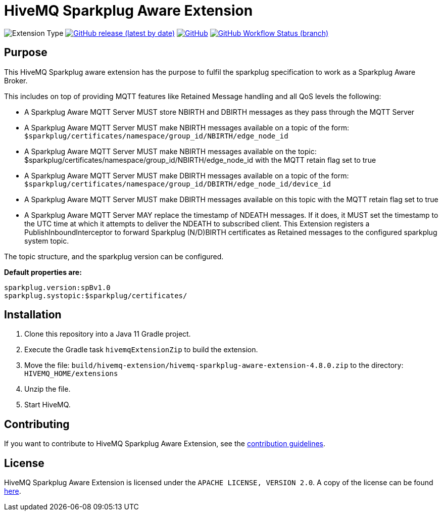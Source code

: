 :hivemq-link: https://www.hivemq.com
:hivemq-extension-docs: {hivemq-link}/docs/extensions/latest/
:hivemq-mqtt-toolbox: {hivemq-link}/mqtt-toolbox
:hivemq-support: {hivemq-link}/support/
:hivemq-testcontainer: https://github.com/hivemq/hivemq-testcontainer
:hivemq-mqtt-client: https://github.com/hivemq/hivemq-mqtt-client

= HiveMQ Sparkplug Aware Extension

image:https://img.shields.io/badge/Extension_Type-Public-orange?style=for-the-badge[Extension Type]
image:https://img.shields.io/github/v/release/hivemq/hivemq-sparkplug-aware-extension?style=for-the-badge[GitHub release (latest by date),link=https://github.com/hivemq/hivemq-sparkplug-aware-extension/releases/latest]
image:https://img.shields.io/github/license/hivemq/hivemq-sparkplug-aware-extension?style=for-the-badge&color=brightgreen[GitHub,link=LICENSE]
image:https://img.shields.io/github/workflow/status/hivemq/hivemq-sparkplug-aware-extension/CI%20Check/master?style=for-the-badge[GitHub Workflow Status (branch),link=https://github.com/hivemq/hivemq-sparkplug-aware-extension/actions/workflows/check.yml?query=branch%3Amaster]

== Purpose

This HiveMQ Sparkplug aware extension has the purpose to fulfil the sparkplug specification to work as a Sparkplug Aware Broker.

This includes on top of providing MQTT features like Retained Message handling and all QoS levels the following:

* A Sparkplug Aware MQTT Server MUST store NBIRTH and DBIRTH messages as they pass through the MQTT Server
* A Sparkplug Aware MQTT Server MUST make NBIRTH messages available on a topic of the form: `$sparkplug/certificates/namespace/group_id/NBIRTH/edge_node_id`
* A Sparkplug Aware MQTT Server MUST make NBIRTH messages available on the topic: $sparkplug/certificates/namespace/group_id/NBIRTH/edge_node_id with the MQTT retain flag set to true
* A Sparkplug Aware MQTT Server MUST make DBIRTH messages available on a topic of the form: `$sparkplug/certificates/namespace/group_id/DBIRTH/edge_node_id/device_id`
* A Sparkplug Aware MQTT Server MUST make DBIRTH messages available on this topic with the MQTT retain flag set to true
* A Sparkplug Aware MQTT Server MAY replace the timestamp of NDEATH messages. If it does, it MUST set the timestamp to the UTC time at which it attempts to deliver the NDEATH to subscribed client.
This Extension registers a PublishInboundInterceptor to forward Sparkplug (N/D)BIRTH certificates as Retained messages to the configured sparkplug system topic.

The topic structure, and the sparkplug version can be configured.

*Default properties are:*
```
sparkplug.version:spBv1.0
sparkplug.systopic:$sparkplug/certificates/
```

== Installation

. Clone this repository into a Java 11 Gradle project.
. Execute the Gradle task `hivemqExtensionZip` to build the extension.
. Move the file: `build/hivemq-extension/hivemq-sparkplug-aware-extension-4.8.0.zip` to the directory: `HIVEMQ_HOME/extensions`
. Unzip the file.
. Start HiveMQ.


== Contributing

If you want to contribute to HiveMQ Sparkplug Aware Extension, see the link:CONTRIBUTING.md[contribution guidelines].

== License

HiveMQ Sparkplug Aware Extension is licensed under the `APACHE LICENSE, VERSION 2.0`.
A copy of the license can be found link:LICENSE[here].
